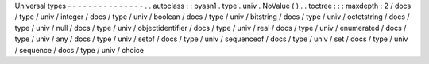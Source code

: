 Universal
types
-
-
-
-
-
-
-
-
-
-
-
-
-
-
-
.
.
autoclass
:
:
pyasn1
.
type
.
univ
.
NoValue
(
)
.
.
toctree
:
:
:
maxdepth
:
2
/
docs
/
type
/
univ
/
integer
/
docs
/
type
/
univ
/
boolean
/
docs
/
type
/
univ
/
bitstring
/
docs
/
type
/
univ
/
octetstring
/
docs
/
type
/
univ
/
null
/
docs
/
type
/
univ
/
objectidentifier
/
docs
/
type
/
univ
/
real
/
docs
/
type
/
univ
/
enumerated
/
docs
/
type
/
univ
/
any
/
docs
/
type
/
univ
/
setof
/
docs
/
type
/
univ
/
sequenceof
/
docs
/
type
/
univ
/
set
/
docs
/
type
/
univ
/
sequence
/
docs
/
type
/
univ
/
choice

